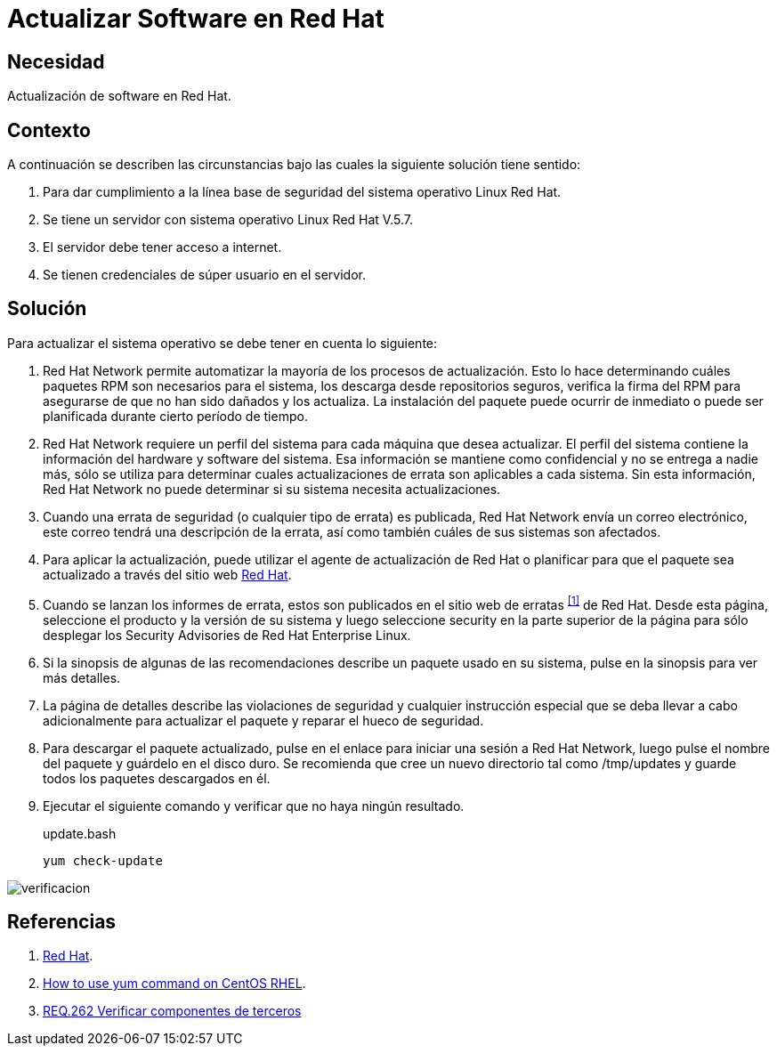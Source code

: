 :page-slug: products/defends/redhat/actualizar-software/
:category: redhat
:page-description: Nuestros ethical hackers explican como evitar vulnerabilidades de seguridad mediante la configuracion segura de Linux Red Hat al actualizar el software. Es de vital importancia mantener el software del servidor actualizado para evitar que sea afectado por fallas de seguridad de versiones previas.
:page-keywords: Linux, Red Hat, Actualizar, Software, Paquetes, Servidor
:defends: yes

= Actualizar Software en Red Hat

== Necesidad

Actualización de +software+ en +Red Hat+.

== Contexto

A continuación se describen las circunstancias
bajo las cuales la siguiente solución tiene sentido:

. Para dar cumplimiento a la línea base de seguridad
del sistema operativo +Linux Red Hat+.
. Se tiene un servidor con sistema operativo +Linux Red Hat V.5.7+.
. El servidor debe tener acceso a internet.
. Se tienen credenciales de súper usuario en el servidor.

==  Solución

Para actualizar el sistema operativo
se debe tener en cuenta lo siguiente:

. +Red Hat Network+ permite automatizar
la mayoría de los procesos de actualización.
Esto lo hace determinando cuáles paquetes +RPM+
son necesarios para el sistema,
los descarga desde repositorios seguros,
verifica la firma del +RPM+
para asegurarse de que no han sido dañados y los actualiza.
La instalación del paquete puede ocurrir de inmediato
o puede ser planificada durante cierto período de tiempo.

. +Red Hat Network+ requiere un perfil del sistema
para cada máquina que desea actualizar.
El perfil del sistema contiene
la información del hardware y software del sistema.
Esa información se mantiene como confidencial
y no se entrega a nadie más,
sólo se utiliza para determinar
cuales actualizaciones de errata son aplicables a cada sistema.
Sin esta información, +Red Hat Network+
no puede determinar si su sistema necesita actualizaciones.

. Cuando una errata de seguridad
(o cualquier tipo de errata) es publicada,
+Red Hat Network+ envía un correo electrónico,
este correo tendrá una descripción de la errata,
así como también cuáles de sus sistemas son afectados.

. Para aplicar la actualización,
puede utilizar el agente de actualización de +Red Hat+
o planificar para que el paquete sea actualizado
a través del sitio web
link:http://rhn.redhat.com[Red Hat].

. Cuando se lanzan los informes de errata,
estos son publicados en el sitio web de erratas ^<<r1,[1]>>^ de +Red Hat+.
Desde esta página, seleccione el producto y la versión de su sistema
y luego seleccione +security+
en la parte superior de la página
para sólo desplegar los +Security Advisories+ de +Red Hat Enterprise Linux+.

. Si la sinopsis de algunas de las recomendaciones
describe un paquete usado en su sistema,
pulse en la sinopsis para ver más detalles.

. La página de detalles describe las violaciones de seguridad
y cualquier instrucción especial
que se deba llevar a cabo adicionalmente
para actualizar el paquete y reparar el hueco de seguridad.

. Para descargar el paquete actualizado,
pulse en el enlace para iniciar una sesión a +Red Hat Network+,
luego pulse el nombre del paquete y guárdelo en el disco duro.
Se recomienda que cree un nuevo directorio
tal como +/tmp/updates+
y guarde todos los paquetes descargados en él.

. Ejecutar el siguiente comando y verificar que no haya ningún resultado.
+
.update.bash
[source, bash, linenums]
yum check-update

image::https://res.cloudinary.com/fluid-attacks/image/upload/v1620237740/airs/products/defends/redhat/actualizar-software/verificar_dypknx.webp[verificacion]

== Referencias

. [[r1]] link:http://www.redhat.com/security/[Red Hat].
. [[r2]] link:https://www.cyberciti.biz/faq/rhel-centos-fedora-linux-yum-command-howto/[How to use yum command on CentOS RHEL].
. [[r3]] link:../../../products/rules/list/262/[REQ.262 Verificar componentes de terceros]
